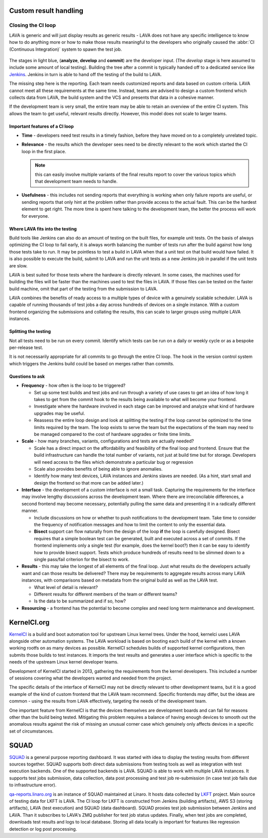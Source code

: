 .. index:: custom result handling

.. _custom_result_handling:

Custom result handling
######################

.. index:: ci loop - closing

.. _ci_loop:

Closing the CI loop
*******************

LAVA is generic and will just display results as generic results - LAVA does
not have any specific intelligence to know how to do anything more or how to
make those results meaningful to the developers who originally caused the
:abbr:`CI (Continuous Integration)` system to spawn the test job.

.. figure:: images/ci-loop.svg
   :width: 50%
   :align: center
   :alt: A CI Loop

The stages in light blue, (**analyze**, **develop** and **commit**) are the
developer input. (The *develop* stage is here assumed to include some amount of
local testing). Building the tree after a commit is typically handed off to a
dedicated service like Jenkins_. Jenkins in turn is able to hand off the
testing of the build to LAVA.

The missing step here is the reporting. Each team needs customized reports and
data based on custom criteria. LAVA cannot meet all these requirements at the
same time. Instead, teams are advised to design a custom frontend which
collects data from LAVA, the build system and the VCS and presents that data in
a cohesive manner.

If the development team is very small, the entire team may be able to retain an
overview of the entire CI system. This allows the team to get useful, relevant
results directly. However, this model does not scale to larger teams.

.. _Jenkins: https://jenkins.io/

Important features of a CI loop
===============================

* **Time** - developers need test results in a timely fashion, before they
  have moved on to a completely unrelated topic.

* **Relevance** - the results which the developer sees need to be directly
  relevant to the work which started the CI loop in the first place.

  .. note:: this can easily involve multiple variants of the final results
     report to cover the various topics which that development team needs to
     handle.

* **Usefulness** - this includes not sending reports that everything is working
  when only failure reports are useful, or sending reports that only hint at
  the problem rather than provide access to the actual fault. This can be the
  hardest element to get right. The more time is spent here talking to the
  development team, the better the process will work for everyone.

Where LAVA fits into the testing
================================

Build tools like Jenkins can also do an amount of testing on the built files,
for example unit tests. On the basis of always optimizing the CI loop to fail
early, it is always worth balancing the number of tests run after the build
against how long those tests take to run. It may be pointless to test a build
in LAVA when that a unit test on that build would have failed. It is also
possible to execute the build, submit to LAVA and run the unit tests as a new
Jenkins job in parallel if the unit tests are slow.

LAVA is best suited for those tests where the hardware is directly relevant. In
some cases, the machines used for building the files will be faster than the
machines used to test the files in LAVA. If those files can be tested on the
faster build machine, omit that part of the testing from the submission to
LAVA.

LAVA combines the benefits of ready access to a multiple types of device with a
genuinely scalable scheduler. LAVA is capable of running thousands of test jobs
a day across hundreds of devices on a single instance. With a custom frontend
organizing the submissions and collating the results, this can scale to larger
groups using multiple LAVA instances.

Splitting the testing
=====================

Not all tests need to be run on every commit. Identify which tests can be run
on a daily or weekly cycle or as a bespoke per-release test.

It is not necessarily appropriate for all commits to go through the entire CI
loop. The hook in the version control system which triggers the Jenkins build
could be based on merges rather than commits.

Questions to ask
================

* **Frequency** - how often is the loop to be triggered?

  * Set up some test builds and test jobs and run through a variety of use
    cases to get an idea of how long it takes to get from the commit hook to
    the results being available to what will become your frontend.

  * Investigate where the hardware involved in each stage can be improved and
    analyze what kind of hardware upgrades may be useful.

  * Reassess the entire loop design and look at splitting the testing if the
    loop cannot be optimized to the time limits required by the team. The loop
    exists to serve the team but the expectations of the team may need to be
    managed compared to the cost of hardware upgrades or finite time limits.

* **Scale** - how many branches, variants, configurations and tests are
  actually needed?

  * Scale has a direct impact on the affordability and feasibility of the final
    loop and frontend. Ensure that the build infrastructure can handle the
    total number of variants, not just at build time but for storage.
    Developers will need access to the files which demonstrate a particular
    bug or regression

  * Scale also provides benefits of being able to ignore anomalies.

  * Identify how many test devices, LAVA instances and Jenkins slaves are
    needed. (As a hint, start small and design the frontend so that more can be
    added later.)

* **Interface** - the development of a custom interface is not a small task.
  Capturing the requirements for the interface may involve lengthy discussions
  across the development team. Where there are irreconcilable differences, a
  second frontend may become necessary, potentially pulling the same data and
  presenting it in a radically different manner.

  * Include discussions on how or whether to push notifications to the
    development team. Take time to consider the frequency of notification
    messages and how to limit the content to only the essential data.

  * **Bisect** support can flow naturally from the design of the loop **if**
    the loop is carefully designed. Bisect requires that a simple boolean test
    can be generated, built and executed across a set of commits. If the
    frontend implements only a single test (for example, does the kernel boot?)
    then it can be easy to identify how to provide bisect support. Tests which
    produce hundreds of results need to be slimmed down to a single pass/fail
    criterion for the bisect to work.

* **Results** - this may take the longest of all elements of the final loop.
  Just what results do the developers actually want and can those results be
  delivered? There may be requirements to aggregate results across many LAVA
  instances, with comparisons based on metadata from the original build as well
  as the LAVA test.

  * What level of detail is relevant?

  * Different results for different members of the team or different teams?

  * Is the data to be summarized and if so, how?

* **Resourcing** - a frontend has the potential to become complex and need
  long term maintenance and development.

.. index:: kernel ci

.. _kernelci_org:

KernelCI.org
############

KernelCI_ is a build and boot automation tool for upstream Linux kernel trees.
Under the hood, kernelci uses LAVA alongside other automation systems. The LAVA
workload is based on booting each build of the kernel with a known working
rootfs on as many devices as possible. KernelCI schedules builds of supported
kernel configurations, then submits those builds to test instances. It imports
the test results and generates a user interface which is specific to the needs
of the upstream Linux kernel developer teams.

Development of KernelCI started in 2013, gathering the requirements from the
kernel developers. This included a number of sessions covering what the
developers wanted and needed from the project.

The specific details of the interface of KernelCI may not be directly relevant
to other development teams, but it is a good example of the kind of custom
frontend that the LAVA team recommend. Specific frontends may differ, but the
ideas are common - using the results from LAVA effectively, targeting the needs
of the development team.

One important feature from KernelCI is that the devices themselves are
development boards and can fail for reasons other than the build being tested.
Mitigating this problem requires a balance of having enough devices to smooth
out the anomalous results against the risk of missing an unusual corner case
which genuinely only affects devices in a specific set of circumstances.

.. _KernelCI: https://kernelci.org/faq/

SQUAD
#####

SQUAD_ is a general purpose reporting dashboard. It was started  with idea
to display the testing results from different sources together. SQUAD supports
both direct data submissions from testing tools as well as integration with
test execution backends. One of the supported backends is LAVA. SQUAD is able
to work with multiple LAVA instances. It supports test jobs submission, data
collection, data post processing and test job re-submission (in case test job
fails due to infrastructure error).

qa-reports.linaro.org_ is an instance of SQUAD maintained at Linaro. It hosts data
collected by LKFT_ project. Main source of testing data for LKFT is LAVA.
The CI loop for LKFT is constructed from Jenkins (building artifacts),
AWS S3 (storing artifacts), LAVA (test execution) and SQUAD (data dashboard).
SQUAD proxies test job submission between Jenkins and LAVA. Than it
subscribes to LAVA's ZMQ publisher for test job status updates. Finally,
when test jobs are completed, downloads test results and logs to local
database. Storing all data locally is important for features like regression
detection or log post processing.

.. _SQUAD: https://github.com/Linaro/squad
.. _qa-reports.linaro.org: https://qa-reports.linaro.org
.. _LKFT: https://lkft.linaro.org/
